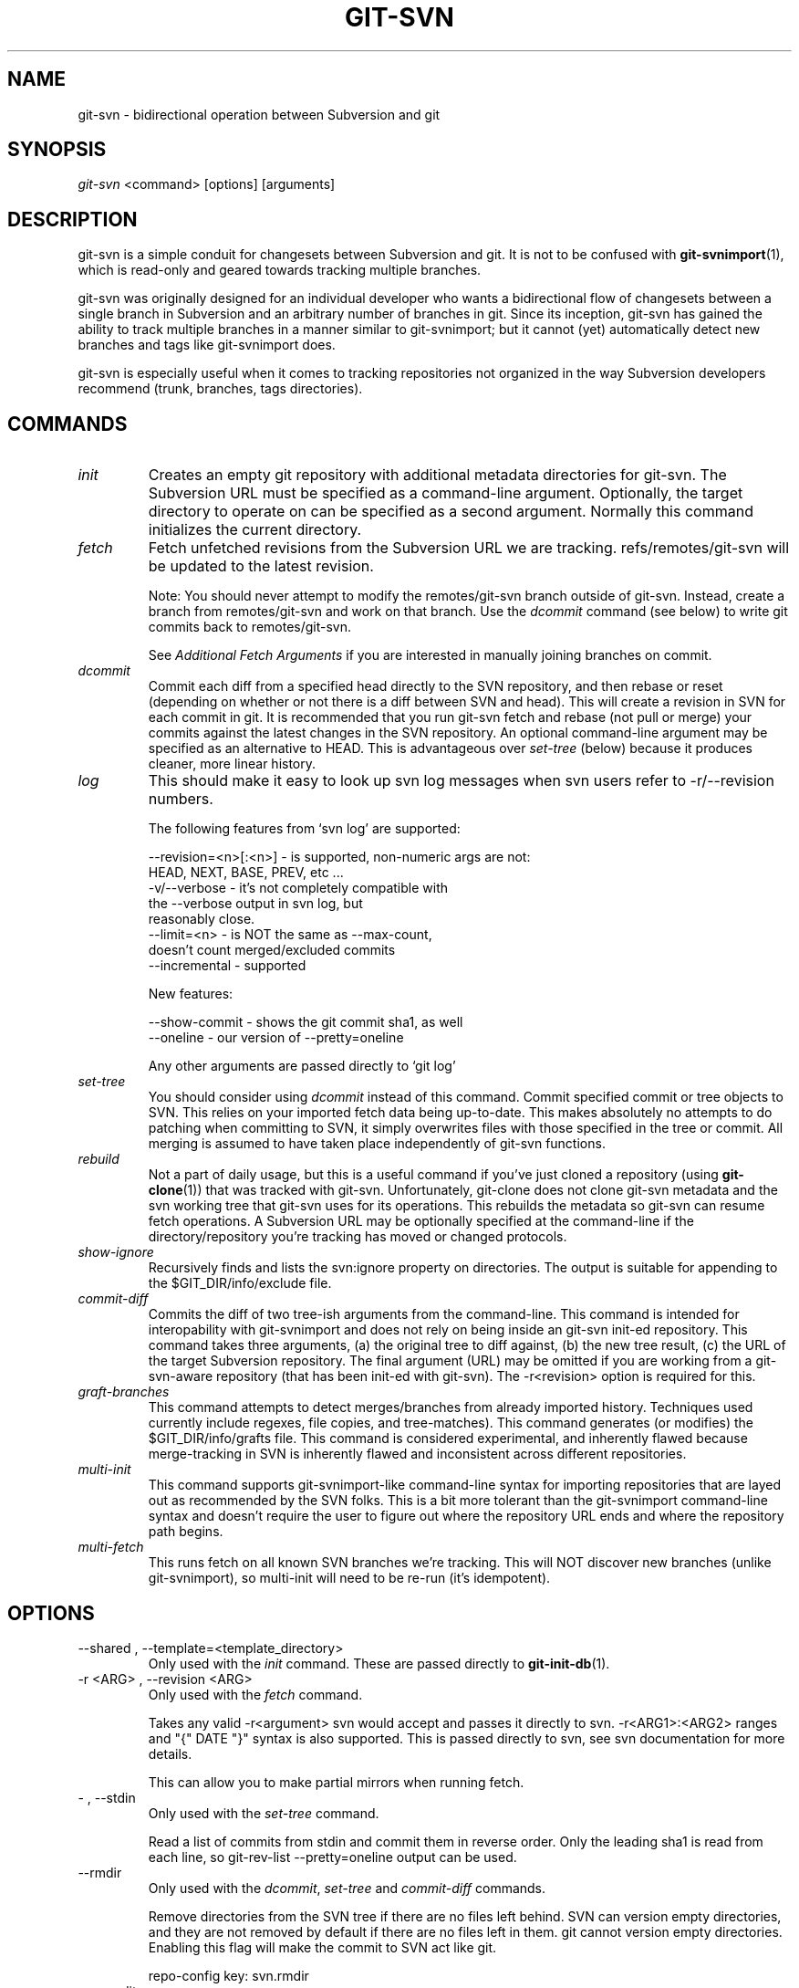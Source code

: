 .\" ** You probably do not want to edit this file directly **
.\" It was generated using the DocBook XSL Stylesheets (version 1.69.1).
.\" Instead of manually editing it, you probably should edit the DocBook XML
.\" source for it and then use the DocBook XSL Stylesheets to regenerate it.
.TH "GIT\-SVN" "1" "01/07/2007" "" ""
.\" disable hyphenation
.nh
.\" disable justification (adjust text to left margin only)
.ad l
.SH "NAME"
git\-svn \- bidirectional operation between Subversion and git
.SH "SYNOPSIS"
\fIgit\-svn\fR <command> [options] [arguments]
.SH "DESCRIPTION"
git\-svn is a simple conduit for changesets between Subversion and git. It is not to be confused with \fBgit\-svnimport\fR(1), which is read\-only and geared towards tracking multiple branches.

git\-svn was originally designed for an individual developer who wants a bidirectional flow of changesets between a single branch in Subversion and an arbitrary number of branches in git. Since its inception, git\-svn has gained the ability to track multiple branches in a manner similar to git\-svnimport; but it cannot (yet) automatically detect new branches and tags like git\-svnimport does.

git\-svn is especially useful when it comes to tracking repositories not organized in the way Subversion developers recommend (trunk, branches, tags directories).
.SH "COMMANDS"
.TP
\fIinit\fR
Creates an empty git repository with additional metadata directories for git\-svn. The Subversion URL must be specified as a command\-line argument. Optionally, the target directory to operate on can be specified as a second argument. Normally this command initializes the current directory.
.TP
\fIfetch\fR
Fetch unfetched revisions from the Subversion URL we are tracking. refs/remotes/git\-svn will be updated to the latest revision.

Note: You should never attempt to modify the remotes/git\-svn branch outside of git\-svn. Instead, create a branch from remotes/git\-svn and work on that branch. Use the \fIdcommit\fR command (see below) to write git commits back to remotes/git\-svn.

See \fIAdditional Fetch Arguments\fR if you are interested in manually joining branches on commit.
.TP
\fIdcommit\fR
Commit each diff from a specified head directly to the SVN repository, and then rebase or reset (depending on whether or not there is a diff between SVN and head). This will create a revision in SVN for each commit in git. It is recommended that you run git\-svn fetch and rebase (not pull or merge) your commits against the latest changes in the SVN repository. An optional command\-line argument may be specified as an alternative to HEAD. This is advantageous over \fIset\-tree\fR (below) because it produces cleaner, more linear history.
.TP
\fIlog\fR
This should make it easy to look up svn log messages when svn users refer to \-r/\-\-revision numbers.
.sp
.nf
The following features from `svn log' are supported:
.fi
.sp
.nf
\-\-revision=<n>[:<n>] \- is supported, non\-numeric args are not:
                       HEAD, NEXT, BASE, PREV, etc ...
\-v/\-\-verbose         \- it's not completely compatible with
                       the \-\-verbose output in svn log, but
                       reasonably close.
\-\-limit=<n>          \- is NOT the same as \-\-max\-count,
                       doesn't count merged/excluded commits
\-\-incremental        \- supported
.fi
.sp
.nf
New features:
.fi
.sp
.nf
\-\-show\-commit        \- shows the git commit sha1, as well
\-\-oneline            \- our version of \-\-pretty=oneline
.fi
.sp
.nf
Any other arguments are passed directly to `git log'
.fi
.TP
\fIset\-tree\fR
You should consider using \fIdcommit\fR instead of this command. Commit specified commit or tree objects to SVN. This relies on your imported fetch data being up\-to\-date. This makes absolutely no attempts to do patching when committing to SVN, it simply overwrites files with those specified in the tree or commit. All merging is assumed to have taken place independently of git\-svn functions.
.TP
\fIrebuild\fR
Not a part of daily usage, but this is a useful command if you've just cloned a repository (using \fBgit\-clone\fR(1)) that was tracked with git\-svn. Unfortunately, git\-clone does not clone git\-svn metadata and the svn working tree that git\-svn uses for its operations. This rebuilds the metadata so git\-svn can resume fetch operations. A Subversion URL may be optionally specified at the command\-line if the directory/repository you're tracking has moved or changed protocols.
.TP
\fIshow\-ignore\fR
Recursively finds and lists the svn:ignore property on directories. The output is suitable for appending to the $GIT_DIR/info/exclude file.
.TP
\fIcommit\-diff\fR
Commits the diff of two tree\-ish arguments from the command\-line. This command is intended for interopability with git\-svnimport and does not rely on being inside an git\-svn init\-ed repository. This command takes three arguments, (a) the original tree to diff against, (b) the new tree result, (c) the URL of the target Subversion repository. The final argument (URL) may be omitted if you are working from a git\-svn\-aware repository (that has been init\-ed with git\-svn). The \-r<revision> option is required for this.
.TP
\fIgraft\-branches\fR
This command attempts to detect merges/branches from already imported history. Techniques used currently include regexes, file copies, and tree\-matches). This command generates (or modifies) the $GIT_DIR/info/grafts file. This command is considered experimental, and inherently flawed because merge\-tracking in SVN is inherently flawed and inconsistent across different repositories.
.TP
\fImulti\-init\fR
This command supports git\-svnimport\-like command\-line syntax for importing repositories that are layed out as recommended by the SVN folks. This is a bit more tolerant than the git\-svnimport command\-line syntax and doesn't require the user to figure out where the repository URL ends and where the repository path begins.
.TP
\fImulti\-fetch\fR
This runs fetch on all known SVN branches we're tracking. This will NOT discover new branches (unlike git\-svnimport), so multi\-init will need to be re\-run (it's idempotent).
.SH "OPTIONS"
.TP
\-\-shared , \-\-template=<template_directory>
Only used with the \fIinit\fR command. These are passed directly to \fBgit\-init\-db\fR(1).
.TP
\-r <ARG> , \-\-revision <ARG>
Only used with the \fIfetch\fR command.

Takes any valid \-r<argument> svn would accept and passes it directly to svn. \-r<ARG1>:<ARG2> ranges and "{" DATE "}" syntax is also supported. This is passed directly to svn, see svn documentation for more details.

This can allow you to make partial mirrors when running fetch.
.TP
\- , \-\-stdin
Only used with the \fIset\-tree\fR command.

Read a list of commits from stdin and commit them in reverse order. Only the leading sha1 is read from each line, so git\-rev\-list \-\-pretty=oneline output can be used.
.TP
\-\-rmdir
Only used with the \fIdcommit\fR, \fIset\-tree\fR and \fIcommit\-diff\fR commands.

Remove directories from the SVN tree if there are no files left behind. SVN can version empty directories, and they are not removed by default if there are no files left in them. git cannot version empty directories. Enabling this flag will make the commit to SVN act like git.

repo\-config key: svn.rmdir
.TP
\-e , \-\-edit
Only used with the \fIdcommit\fR, \fIset\-tree\fR and \fIcommit\-diff\fR commands.

Edit the commit message before committing to SVN. This is off by default for objects that are commits, and forced on when committing tree objects.

repo\-config key: svn.edit
.TP
\-l<num> , \-\-find\-copies\-harder
Only used with the \fIdcommit\fR, \fIset\-tree\fR and \fIcommit\-diff\fR commands.

They are both passed directly to git\-diff\-tree see \fBgit\-diff\-tree\fR(1) for more information.
.sp
.nf
repo\-config key: svn.l
repo\-config key: svn.findcopiesharder
.fi
.TP
\-A<filename> , \-\-authors\-file=<filename>
Syntax is compatible with the files used by git\-svnimport and git\-cvsimport:
.sp
.nf
        loginname = Joe User <user@example.com>
.fi
If this option is specified and git\-svn encounters an SVN committer name that does not exist in the authors\-file, git\-svn will abort operation. The user will then have to add the appropriate entry. Re\-running the previous git\-svn command after the authors\-file is modified should continue operation.

repo\-config key: svn.authorsfile
.TP
\-q , \-\-quiet
Make git\-svn less verbose. This only affects git\-svn if you have the SVN::* libraries installed and are using them.
.TP
\-\-repack[=<n>]
\-\-repack\-flags=<flags> These should help keep disk usage sane for large fetches with many revisions.
.sp
.nf
\-\-repack takes an optional argument for the number of revisions
to fetch before repacking.  This defaults to repacking every
1000 commits fetched if no argument is specified.
.fi
.sp
.nf
\-\-repack\-flags are passed directly to gitlink:git\-repack[1].
.fi
repo\-config key: svn.repack repo\-config key: svn.repackflags
.TP
\-m , \-\-merge , \-s<strategy> , \-\-strategy=<strategy>
These are only used with the \fIdcommit\fR command.

Passed directly to git\-rebase when using \fIdcommit\fR if a \fIgit\-reset\fR cannot be used (see dcommit).
.TP
\-n , \-\-dry\-run
This is only used with the \fIdcommit\fR command.

Print out the series of git arguments that would show which diffs would be committed to SVN.
.SH "ADVANCED OPTIONS"
.TP
\-b<refname> , \-\-branch <refname>
Used with \fIfetch\fR, \fIdcommit\fR or \fIset\-tree\fR.

This can be used to join arbitrary git branches to remotes/git\-svn on new commits where the tree object is equivalent.

When used with different GIT_SVN_ID values, tags and branches in SVN can be tracked this way, as can some merges where the heads end up having completely equivalent content. This can even be used to track branches across multiple SVN _repositories_.

This option may be specified multiple times, once for each branch.

repo\-config key: svn.branch
.TP
\-i<GIT_SVN_ID> , \-\-id <GIT_SVN_ID>
This sets GIT_SVN_ID (instead of using the environment). See the section on \fITracking Multiple Repositories or Branches\fR for more information on using GIT_SVN_ID.
.TP
\-\-follow\-parent
This is especially helpful when we're tracking a directory that has been moved around within the repository, or if we started tracking a branch and never tracked the trunk it was descended from.
.sp
.nf
This relies on the SVN::* libraries to work.
.fi
repo\-config key: svn.followparent
.TP
\-\-no\-metadata
This gets rid of the git\-svn\-id: lines at the end of every commit.
.sp
.nf
With this, you lose the ability to use the rebuild command.  If
you ever lose your .git/svn/git\-svn/.rev_db file, you won't be
able to fetch again, either.  This is fine for one\-shot imports.
.fi
.sp
.nf
The 'git\-svn log' command will not work on repositories using this,
either.
.fi
repo\-config key: svn.nometadata
.SH "COMPATIBILITY OPTIONS"
.TP
\-\-upgrade
Only used with the \fIrebuild\fR command.

Run this if you used an old version of git\-svn that used "git\-svn\-HEAD" instead of "remotes/git\-svn" as the branch for tracking the remote.
.TP
\-\-no\-ignore\-externals
Only used with the \fIfetch\fR and \fIrebuild\fR command.

This command has no effect when you are using the SVN::* libraries with git, svn:externals are always avoided.

By default, git\-svn passes \-\-ignore\-externals to svn to avoid fetching svn:external trees into git. Pass this flag to enable externals tracking directly via git.

Versions of svn that do not support \-\-ignore\-externals are automatically detected and this flag will be automatically enabled for them.

Otherwise, do not enable this flag unless you know what you're doing.

repo\-config key: svn.noignoreexternals
.TP
\-\-ignore\-nodate
Only used with the \fIfetch\fR command.

By default git\-svn will crash if it tries to import a revision from SVN which has \fI(no date)\fR listed as the date of the revision. This is repository corruption on SVN's part, plain and simple. But sometimes you really need those revisions anyway.

If supplied git\-svn will convert \fI(no date)\fR entries to the UNIX epoch (midnight on Jan. 1, 1970). Yes, that's probably very wrong. SVN was very wrong.
.SS "Basic Examples"
Tracking and contributing to a the trunk of a Subversion\-managed project:
.sp
.nf
# Initialize a repo (like git init\-db):
        git\-svn init http://svn.foo.org/project/trunk
# Fetch remote revisions:
        git\-svn fetch
# Create your own branch to hack on:
        git checkout \-b my\-branch remotes/git\-svn
# Do some work, and then commit your new changes to SVN, as well as
# automatically updating your working HEAD:
        git\-svn dcommit
# Something is committed to SVN, rebase the latest into your branch:
        git\-svn fetch && git rebase remotes/git\-svn
# Append svn:ignore settings to the default git exclude file:
        git\-svn show\-ignore >> .git/info/exclude
.fi
Tracking and contributing to an entire Subversion\-managed project (complete with a trunk, tags and branches): See also: \fITracking Multiple Repositories or Branches\fR
.sp
.nf
# Initialize a repo (like git init\-db):
        git\-svn multi\-init http://svn.foo.org/project \\
                \-T trunk \-b branches \-t tags
# Fetch remote revisions:
        git\-svn multi\-fetch
# Create your own branch of trunk to hack on:
        git checkout \-b my\-trunk remotes/trunk
# Do some work, and then commit your new changes to SVN, as well as
# automatically updating your working HEAD:
        git\-svn dcommit \-i trunk
# Something has been committed to trunk, rebase the latest into your branch:
        git\-svn multi\-fetch && git rebase remotes/trunk
# Append svn:ignore settings of trunk to the default git exclude file:
        git\-svn show\-ignore \-i trunk >> .git/info/exclude
# Check for new branches and tags (no arguments are needed):
        git\-svn multi\-init
.fi
.SH "REBASE VS. PULL/MERGE"
Originally, git\-svn recommended that the remotes/git\-svn branch be pulled or merged from. This is because the author favored \fIgit\-svn set\-tree B\fR to commit a single head rather than the \fIgit\-svn set\-tree A..B\fR notation to commit multiple commits.

If you use \fIgit\-svn set\-tree A..B\fR to commit several diffs and you do not have the latest remotes/git\-svn merged into my\-branch, you should use \fIgit rebase\fR to update your work branch instead of \fIgit pull\fR or \fIgit merge\fR. \fIpull/merge\fR can cause non\-linear history to be flattened when committing into SVN, which can lead to merge commits reversing previous commits in SVN.
.SH "DESIGN PHILOSOPHY"
Merge tracking in Subversion is lacking and doing branched development with Subversion is cumbersome as a result. git\-svn does not do automated merge/branch tracking by default and leaves it entirely up to the user on the git side.
.SH "TRACKING MULTIPLE REPOSITORIES OR BRANCHES"
Because git\-svn does not care about relationships between different branches or directories in a Subversion repository, git\-svn has a simple hack to allow it to track an arbitrary number of related _or_ unrelated SVN repositories via one git repository. Simply use the \-\-id/\-i flag or set the GIT_SVN_ID environment variable to a name other other than "git\-svn" (the default) and git\-svn will ignore the contents of the $GIT_DIR/svn/git\-svn directory and instead do all of its work in $GIT_DIR/svn/$GIT_SVN_ID for that invocation. The interface branch will be remotes/$GIT_SVN_ID, instead of remotes/git\-svn. Any remotes/$GIT_SVN_ID branch should never be modified by the user outside of git\-svn commands.
.SH "ADDITIONAL FETCH ARGUMENTS"
This is for advanced users, most users should ignore this section.

Unfetched SVN revisions may be imported as children of existing commits by specifying additional arguments to \fIfetch\fR. Additional parents may optionally be specified in the form of sha1 hex sums at the command\-line. Unfetched SVN revisions may also be tied to particular git commits with the following syntax:
.sp
.nf
        svn_revision_number=git_commit_sha1
.fi
This allows you to tie unfetched SVN revision 375 to your current HEAD:
.sp
.nf
        git\-svn fetch 375=$(git\-rev\-parse HEAD)
.fi
.SS "Advanced Example: Tracking a Reorganized Repository"
Note: this example is now obsolete if you have SVN::* libraries installed. Simply use \-\-follow\-parent when fetching.

If you're tracking a directory that has moved, or otherwise been branched or tagged off of another directory in the repository and you care about the full history of the project, then you can read this section.

This is how Yann Dirson tracked the trunk of the ufoai directory when the /trunk directory of his repository was moved to /ufoai/trunk and he needed to continue tracking /ufoai/trunk where /trunk left off.
.sp
.nf
        # This log message shows when the repository was reorganized:
        r166 | ydirson | 2006\-03\-02 01:36:55 +0100 (Thu, 02 Mar 2006) | 1 line
        Changed paths:
           D /trunk
           A /ufoai/trunk (from /trunk:165)

        # First we start tracking the old revisions:
        GIT_SVN_ID=git\-oldsvn git\-svn init \\
                        https://svn.sourceforge.net/svnroot/ufoai/trunk
        GIT_SVN_ID=git\-oldsvn git\-svn fetch \-r1:165

        # And now, we continue tracking the new revisions:
        GIT_SVN_ID=git\-newsvn git\-svn init \\
              https://svn.sourceforge.net/svnroot/ufoai/ufoai/trunk
        GIT_SVN_ID=git\-newsvn git\-svn fetch \\
              166=`git\-rev\-parse refs/remotes/git\-oldsvn`
.fi
.SH "BUGS"
If you are not using the SVN::* Perl libraries and somebody commits a conflicting changeset to SVN at a bad moment (right before you commit) causing a conflict and your commit to fail, your svn working tree ($GIT_DIR/git\-svn/tree) may be dirtied. The easiest thing to do is probably just to rm \-rf $GIT_DIR/git\-svn/tree and run \fIrebuild\fR. You can avoid this problem entirely by using \fIdcommit\fR.

We ignore all SVN properties except svn:executable. Too difficult to map them since we rely heavily on git write\-tree being _exactly_ the same on both the SVN and git working trees and I prefer not to clutter working trees with metadata files.

Renamed and copied directories are not detected by git and hence not tracked when committing to SVN. I do not plan on adding support for this as it's quite difficult and time\-consuming to get working for all the possible corner cases (git doesn't do it, either). Renamed and copied files are fully supported if they're similar enough for git to detect them.
.SH "SEE ALSO"
\fBgit\-rebase\fR(1)
.SH "AUTHOR"
Written by Eric Wong <normalperson@yhbt.net>.
.SH "DOCUMENTATION"
Written by Eric Wong <normalperson@yhbt.net>.

